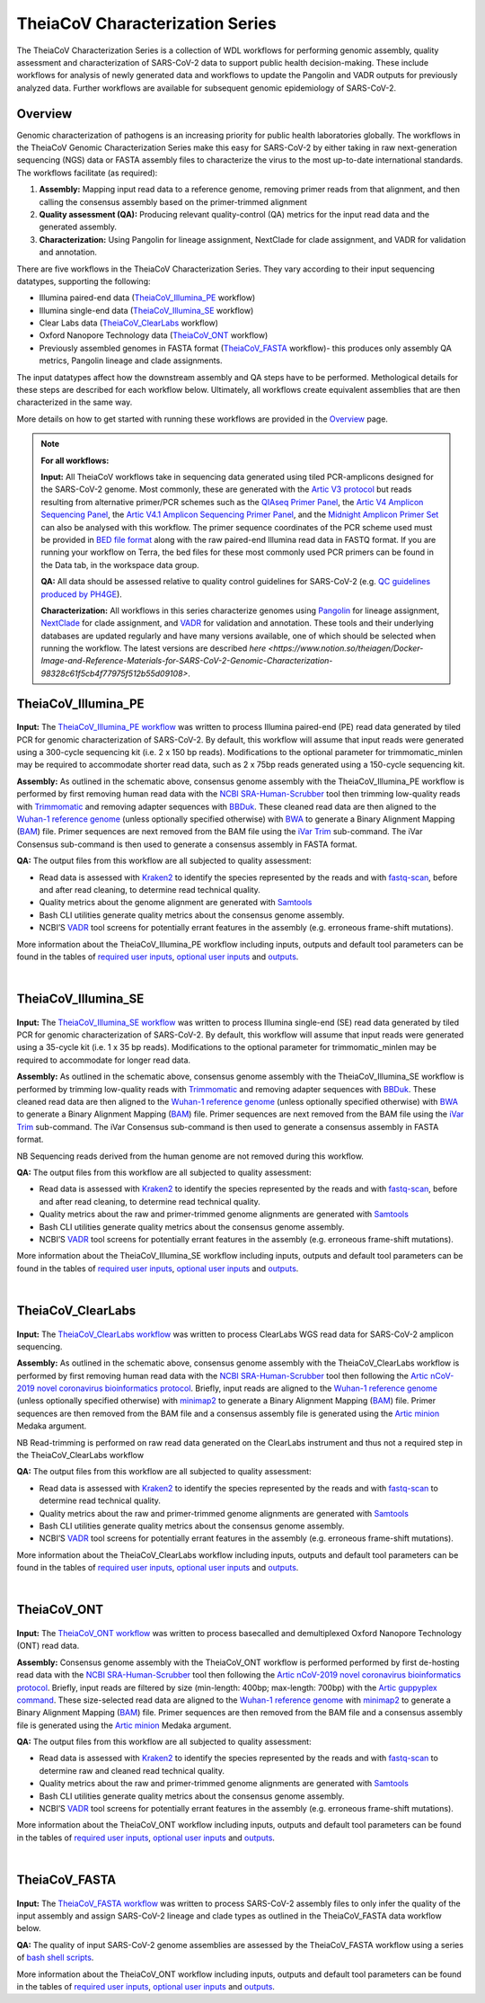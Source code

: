 ===================================
TheiaCoV Characterization Series
===================================

The TheiaCoV Characterization Series is a collection of WDL workflows for performing genomic assembly, quality assessment and characterization of SARS-CoV-2 data to support public health decision-making. These include workflows for analysis of newly generated data and workflows to update the Pangolin and VADR outputs for previously analyzed data. Further workflows are available for subsequent genomic epidemiology of SARS-CoV-2.

Overview 
===========

Genomic characterization of pathogens is an increasing priority for public health laboratories globally. The workflows in the TheiaCoV Genomic Characterization Series make this easy for SARS-CoV-2 by either taking in raw next-generation sequencing (NGS) data or FASTA assembly files to characterize the virus to the most up-to-date international standards. The workflows facilitate (as required):

1. **Assembly:** Mapping input read data to a reference genome, removing primer reads from that alignment, and then calling the consensus assembly based on the primer-trimmed alignment
2. **Quality assessment (QA):** Producing relevant quality-control (QA) metrics for the input read data and the generated assembly. 
3. **Characterization:** Using Pangolin for lineage assignment, NextClade for clade assignment, and VADR for validation and annotation. 

There are five workflows in the TheiaCoV Characterization Series. They vary according to their input sequencing datatypes, supporting the following: 

* Illumina paired-end data (TheiaCoV_Illumina_PE_ workflow)
* Illumina single-end data (TheiaCoV_Illumina_SE_ workflow)
* Clear Labs data (TheiaCoV_ClearLabs_ workflow)
* Oxford Nanopore Technology data (TheiaCoV_ONT_ workflow)
* Previously assembled genomes in FASTA format (TheiaCoV_FASTA_ workflow)- this produces only assembly QA metrics, Pangolin lineage and clade assignments.

The input datatypes affect how the downstream assembly and QA steps have to be performed. Methological details for these steps are described for each workflow below. Ultimately, all workflows create equivalent assemblies that are then characterized in the same way. 

More details on how to get started with running these workflows are provided in the `Overview <https://public-health-viral-genomics-theiagen.readthedocs.io/en/latest/overview.html#>`_ page.

.. note:: 
    **For all workflows:**

    **Input:** All TheiaCoV workflows take in sequencing data generated using tiled PCR-amplicons designed for the SARS-CoV-2 genome. Most commonly, these are generated with the `Artic V3 protocol <https://github.com/artic-network/artic-ncov2019/tree/master/primer_schemes/nCoV-2019/V3>`_ but reads resulting from alternative primer/PCR schemes such as the `QIAseq Primer Panel <https://www.qiagen.com/us/products/next-generation-sequencing/rna-sequencing/qiaseq-sars-cov-2-primer-panel/>`_, the `Artic V4 Amplicon Sequencing Panel <https://github.com/artic-network/artic-ncov2019/tree/master/primer_schemes/nCoV-2019/V4>`_, the `Artic V4.1 Amplicon Sequencing Primer Panel <https://github.com/artic-network/artic-ncov2019/tree/master/primer_schemes/nCoV-2019/V4.1>`_, and the `Midnight Amplicon Primer Set <https://www.protocols.io/view/sars-cov2-genome-sequencing-protocol-1200bp-amplic-rm7vz8q64vx1/v6>`_ can also be analysed with this workflow. The primer sequence coordinates of the PCR scheme used must be provided in `BED file format <https://en.wikipedia.org/wiki/BED_(file_format)#>`_ along with the raw paired-end Illumina read data in FASTQ format. If you are running your workflow on Terra, the bed files for these most commonly used PCR primers can be found in the Data tab, in the workspace data group.

    **QA:** All data should be assessed relative to quality control guidelines for SARS-CoV-2 (e.g. `QC guidelines produced by PH4GE <https://github.com/pha4ge/pipeline-resources/blob/udubs-qc-guidance-dev/docs/qc-solutions.md#gisaid-assembly-acceptance-criteria>`_). 

    **Characterization:** All workflows in this series characterize genomes using `Pangolin <https://cov-lineages.org/>`_ for lineage assignment, `NextClade <https://docs.nextstrain.org/projects/nextclade/en/stable/index.html>`_ for clade assignment, and `VADR <https://github.com/ncbi/vadr>`_ for validation and annotation. These tools and their underlying databases are updated regularly and have many versions available, one of which should be selected when running the workflow. The latest versions are described `here <https://www.notion.so/theiagen/Docker-Image-and-Reference-Materials-for-SARS-CoV-2-Genomic-Characterization-98328c61f5cb4f77975f512b55d09108>`.


TheiaCoV_Illumina_PE 
================================

.. figure:: images/TheiaCoV_Illumina_PE.png
   :width: 800
   :alt: TheiaCoV_Illumina_PE workflow
   :figclass: align-center

**Input:** The `TheiaCoV_Illumina_PE workflow <https://github.com/theiagen/public_health_viral_genomics/blob/main/workflows/wf_theiacov_illumina_pe.wdl>`_ was written to process Illumina paired-end (PE) read data generated by tiled PCR for genomic characterization of SARS-CoV-2. By default, this workflow will assume that input reads were generated using a 300-cycle sequencing kit (i.e. 2 x 150 bp reads). Modifications to the optional parameter for trimmomatic_minlen may be required to accommodate shorter read data, such as 2 x 75bp reads generated using a 150-cycle sequencing kit.

**Assembly:** As outlined in the schematic above, consensus genome assembly with the TheiaCoV_Illumina_PE workflow is performed by first removing human read data with the `NCBI SRA-Human-Scrubber <https://github.com/ncbi/sra-human-scrubber>`_ tool then trimming low-quality reads with `Trimmomatic <http://www.usadellab.org/cms/?page=trimmomatic>`_ and removing adapter sequences with `BBDuk <https://jgi.doe.gov/data-and-tools/software-tools/bbtools/bb-tools-user-guide/bbduk-guide/>`_. These cleaned read data are then aligned to the `Wuhan-1 reference genome <https://github.com/artic-network/artic-ncov2019/blob/master/primer_schemes/nCoV-2019/V3/nCoV-2019.reference.fasta>`_ (unless optionally specified otherwise) with `BWA <http://bio-bwa.sourceforge.net/>`_ to generate a Binary Alignment Mapping (`BAM <https://en.wikipedia.org/wiki/Binary_Alignment_Map>`_) file. Primer sequences are next removed from the BAM file using the `iVar Trim <https://andersen-lab.github.io/ivar/html/manualpage.html>`_ sub-command. The iVar Consensus sub-command is then used to generate a consensus assembly in FASTA format.

**QA:** The output files from this workflow are all subjected to quality assessment: 

* Read data is assessed with `Kraken2 <https://ccb.jhu.edu/software/kraken2/>`_ to identify the species represented by the reads and with `fastq-scan <https://github.com/rpetit3/fastq-scan>`_, before and after read cleaning, to determine read technical quality. 
* Quality metrics about the genome alignment are generated with `Samtools <http://www.htslib.org/>`_
* Bash CLI utilities generate quality metrics about the consensus genome assembly. 
* NCBI’S `VADR <https://github.com/ncbi/vadr>`_ tool screens for potentially errant features in the assembly (e.g. erroneous frame-shift mutations).

More information about the TheiaCoV_Illumina_PE workflow including inputs, outputs and default tool parameters can be found in the tables of `required user inputs <https://github.com/theiagen/public_health_viral_genomics/blob/main/docs/source/tables/theiacov_workflows/theiacov_illumina_pe_required_inputs.csv>`_, `optional user inputs <https://github.com/theiagen/public_health_viral_genomics/blob/main/docs/source/tables/theiacov_workflows/theiacov_illumina_pe_optional_inputs.csv>`_ and `outputs <https://github.com/theiagen/public_health_viral_genomics/blob/main/docs/source/tables/theiacov_workflows/theiacov_illumina_pe_outputs.csv>`_.

.. toggle-header::
    :header: **References**

        When publishing work using TheiaCoV_Illumina_PE, please reference the following:
      
        **NCBI SRA-Human-Scrubber** Based on Katz KS, Shutov O, Lapoint R, Kimelman M, Brister JR, O’Sullivan C. STAT: a fast, scalable, MinHash-based k-mer tool to assess Sequence Read Archive next-generation sequence submissions. Genome biology. 2021 Dec;22(1):1-5.

        **trimmomatic** Bolger AM, Lohse M, Usadel B. Trimmomatic: a flexible trimmer for Illumina sequence data. Bioinformatics. 2014 Aug 1;30(15):2114-20.

        **BBDuk** Bushnell B. BBTools software package. URL http://sourceforge. net/projects/bbmap. 2014;578:579.

        **BWA** Li H, Durbin R. Fast and accurate long-read alignment with Burrows–Wheeler transform. Bioinformatics. 2010 Mar 1;26(5):589-95.

        **iVar** Grubaugh ND, Gangavarapu K, Quick J, Matteson NL, De Jesus JG, Main BJ, Tan AL, Paul LM, Brackney DE, Grewal S, Gurfield N. An amplicon-based sequencing framework for accurately measuring intrahost virus diversity using PrimalSeq and iVar. Genome biology. 2019 Dec;20(1):1-9.

        **Kraken2** Wood DE, Lu J, Langmead B. Improved metagenomic analysis with Kraken 2. Genome biology. 2019 Dec;20(1):1-3.
        
        **fastq-scan** Petit RA, III. 2020. fastq-scan. Output FASTQ summary statistics in JSON format. https://github.com/rpetit3/fastq-scan.

        **Samtools** Danecek P, Bonfield JK, Liddle J, Marshall J, Ohan V, Pollard MO, Whitwham A, Keane T, McCarthy SA, Davies RM, Li H. Twelve years of SAMtools and BCFtools. Gigascience. 2021 Feb;10(2):giab008.

        **VADR** Schäffer AA, Hatcher EL, Yankie L, Shonkwiler L, Brister JR, Karsch-Mizrachi I, Nawrocki EP. VADR: validation and annotation of virus sequence submissions to GenBank. BMC bioinformatics. 2020 Dec;21(1):1-23.
        
        **NextClade** Aksamentov I, Roemer C, Hodcroft EB, Neher RA. Nextclade: clade assignment, mutation calling and quality control for viral genomes. Journal of Open Source Software. 2021 Nov 30;6(67):3773.
        
        **Pangolin** 
            **minimap2** Li H. Minimap2: pairwise alignment for nucleotide sequences. Bioinformatics. 2018 Sep 15;34(18):3094-100.

            **gofasta** Benjamin C Jackson, 2021. GoFasta. https://github.com/virus-evolution/gofasta

            **scorpio** Colquhoun & Jackson. 2021. Scorpioi. https://github.com/cov-lineages/scorpio

            **snakemake** Köster J, Rahmann S. Snakemake—a scalable bioinformatics workflow engine. Bioinformatics. 2012 Oct 1;28(19):2520-2.
|

TheiaCoV_Illumina_SE
=======================

.. figure:: images/TheiaCoV_Illumina_SE.png
   :width: 800
   :alt: TheiaCoV_Illumina_SE workflow
   :figclass: align-center

**Input:** The `TheiaCoV_Illumina_SE workflow <https://github.com/theiagen/public_health_viral_genomics/blob/main/workflows/wf_theiacov_illumina_se.wdl>`_ was written to process Illumina single-end (SE) read data generated by tiled PCR for genomic characterization of SARS-CoV-2. By default, this workflow will assume that input reads were generated using a 35-cycle kit (i.e. 1 x 35 bp reads). Modifications to the optional parameter for trimmomatic_minlen may be required to accommodate for longer read data.

**Assembly:** As outlined in the schematic above, consensus genome assembly with the TheiaCoV_Illumina_SE workflow 
is performed by trimming low-quality reads with `Trimmomatic <http://www.usadellab.org/cms/?page=trimmomatic>`_ and removing adapter sequences with `BBDuk <https://jgi.doe.gov/data-and-tools/software-tools/bbtools/bb-tools-user-guide/bbduk-guide/>`_. These cleaned read data are then aligned to the `Wuhan-1 reference genome <https://github.com/artic-network/artic-ncov2019/blob/master/primer_schemes/nCoV-2019/V3/nCoV-2019.reference.fasta>`_ (unless optionally specified otherwise) with `BWA <http://bio-bwa.sourceforge.net/>`_ to generate a Binary Alignment Mapping (`BAM <https://en.wikipedia.org/wiki/Binary_Alignment_Map>`_) file. Primer sequences are next removed from the BAM file using the `iVar Trim <https://andersen-lab.github.io/ivar/html/manualpage.html>`_ sub-command. The iVar Consensus sub-command is then used to generate a consensus assembly in FASTA format.

NB Sequencing reads derived from the human genome are not removed during this workflow.

**QA:** The output files from this workflow are all subjected to quality assessment: 

* Read data is assessed with `Kraken2 <https://ccb.jhu.edu/software/kraken2/>`_ to identify the species represented by the reads and with `fastq-scan <https://github.com/rpetit3/fastq-scan>`_, before and after read cleaning, to determine read technical quality. 
* Quality metrics about the raw and primer-trimmed genome alignments are generated with `Samtools <http://www.htslib.org/>`_
* Bash CLI utilities generate quality metrics about the consensus genome assembly. 
* NCBI’S `VADR <https://github.com/ncbi/vadr>`_ tool screens for potentially errant features in the assembly (e.g. erroneous frame-shift mutations).

More information about the TheiaCoV_Illumina_SE workflow including inputs, outputs and default tool parameters can be found in the tables of `required user inputs <https://github.com/theiagen/public_health_viral_genomics/blob/main/docs/source/tables/theiacov_workflows/theiacov_illumina_se_required_inputs.csv>`_, `optional user inputs <https://github.com/theiagen/public_health_viral_genomics/blob/main/docs/source/tables/theiacov_workflows/theiacov_illumina_se_optional_inputs.csv>`_ and `outputs <https://github.com/theiagen/public_health_viral_genomics/blob/main/docs/source/tables/theiacov_workflows/theiacov_illumina_se_outputs.csv>`_.

.. toggle-header::
    :header: **References**

        When publishing work using TheiaCoV_Illumina_SE, please reference the following:

        **trimmomatic** Bolger AM, Lohse M, Usadel B. Trimmomatic: a flexible trimmer for Illumina sequence data. Bioinformatics. 2014 Aug 1;30(15):2114-20.

        **BBDuk** Bushnell B. BBTools software package. URL http://sourceforge. net/projects/bbmap. 2014;578:579.

        **BWA** Li H, Durbin R. Fast and accurate long-read alignment with Burrows–Wheeler transform. Bioinformatics. 2010 Mar 1;26(5):589-95.

        **iVar** Grubaugh ND, Gangavarapu K, Quick J, Matteson NL, De Jesus JG, Main BJ, Tan AL, Paul LM, Brackney DE, Grewal S, Gurfield N. An amplicon-based sequencing framework for accurately measuring intrahost virus diversity using PrimalSeq and iVar. Genome biology. 2019 Dec;20(1):1-9.

        **Kraken2** Wood DE, Lu J, Langmead B. Improved metagenomic analysis with Kraken 2. Genome biology. 2019 Dec;20(1):1-3.
        
        **fastq-scan** Petit RA, III. 2020. fastq-scan. Output FASTQ summary statistics in JSON format. https://github.com/rpetit3/fastq-scan.

        **Samtools** Danecek P, Bonfield JK, Liddle J, Marshall J, Ohan V, Pollard MO, Whitwham A, Keane T, McCarthy SA, Davies RM, Li H. Twelve years of SAMtools and BCFtools. Gigascience. 2021 Feb;10(2):giab008.

        **VADR** Schäffer AA, Hatcher EL, Yankie L, Shonkwiler L, Brister JR, Karsch-Mizrachi I, Nawrocki EP. VADR: validation and annotation of virus sequence submissions to GenBank. BMC bioinformatics. 2020 Dec;21(1):1-23.
        
        **NextClade** Aksamentov I, Roemer C, Hodcroft EB, Neher RA. Nextclade: clade assignment, mutation calling and quality control for viral genomes. Journal of Open Source Software. 2021 Nov 30;6(67):3773.
        
        **Pangolin** 
            **minimap2** Li H. Minimap2: pairwise alignment for nucleotide sequences. Bioinformatics. 2018 Sep 15;34(18):3094-100.

            **gofasta** Benjamin C Jackson, 2021. GoFasta. https://github.com/virus-evolution/gofasta

            **scorpio** Colquhoun & Jackson. 2021. Scorpioi. https://github.com/cov-lineages/scorpio
            
            **snakemake** Köster J, Rahmann S. Snakemake—a scalable bioinformatics workflow engine. Bioinformatics. 2012 Oct 1;28(19):2520-2.
|

TheiaCoV_ClearLabs
======================

.. figure:: images/TheiaCoV_ClearLabs.png
   :width: 800
   :alt: TheiaCoV_ClearLabs workflow
   :figclass: align-center

**Input:** The `TheiaCoV_ClearLabs workflow <https://github.com/theiagen/public_health_viral_genomics/blob/main/workflows/wf_theiacov_clearlabs.wdl>`_ was written to process ClearLabs WGS read data for SARS-CoV-2 amplicon sequencing. 

**Assembly:** As outlined in the schematic above, consensus genome assembly with the TheiaCoV_ClearLabs workflow is performed by first removing human read data with the `NCBI SRA-Human-Scrubber <https://github.com/ncbi/sra-human-scrubber>`_ tool then following the `Artic nCoV-2019 novel coronavirus bioinformatics protocol <https://artic.network/ncov-2019/ncov2019-bioinformatics-sop.html>`_. Briefly, input reads are aligned to the `Wuhan-1 reference genome <https://github.com/artic-network/artic-ncov2019/blob/master/primer_schemes/nCoV-2019/V3/nCoV-2019.reference.fasta>`_ (unless optionally specified otherwise) with `minimap2 <https://github.com/lh3/minimap2>`_ to generate a Binary Alignment Mapping (`BAM <https://en.wikipedia.org/wiki/Binary_Alignment_Map>`_) file. Primer sequences are then removed from the BAM file and a consensus assembly file is generated using the `Artic minion <https://artic.readthedocs.io/en/latest/commands/#basecaller>`_ Medaka argument.

NB Read-trimming is performed on raw read data generated on the ClearLabs instrument and thus not a required step in the TheiaCoV_ClearLabs workflow

**QA:** The output files from this workflow are all subjected to quality assessment: 

* Read data is assessed with `Kraken2 <https://ccb.jhu.edu/software/kraken2/>`_ to identify the species represented by the reads and with `fastq-scan <https://github.com/rpetit3/fastq-scan>`_ to determine read technical quality. 
* Quality metrics about the raw and primer-trimmed genome alignments are generated with `Samtools <http://www.htslib.org/>`_
* Bash CLI utilities generate quality metrics about the consensus genome assembly. 
* NCBI’S `VADR <https://github.com/ncbi/vadr>`_ tool screens for potentially errant features in the assembly (e.g. erroneous frame-shift mutations).

More information about the TheiaCoV_ClearLabs workflow including inputs, outputs and default tool parameters can be found in the tables of `required user inputs <https://github.com/theiagen/public_health_viral_genomics/blob/main/docs/source/tables/theiacov_workflows/theiacov_clearlabs_required_inputs.csv>`_, `optional user inputs <https://github.com/theiagen/public_health_viral_genomics/blob/main/docs/source/tables/theiacov_workflows/theiacov_clearlabs_optional_inputs.csv>`_ and `outputs <https://github.com/theiagen/public_health_viral_genomics/blob/main/docs/source/tables/theiacov_workflows/theiacov_clearlabs_outputs.csv>`_.

.. toggle-header::
    :header: **References**

        When publishing work using TheiaCoV_Illumina_ClearLabs, please reference the following:
      
        **NCBI SRA-Human-Scrubber** Based on Katz KS, Shutov O, Lapoint R, Kimelman M, Brister JR, O’Sullivan C. STAT: a fast, scalable, MinHash-based k-mer tool to assess Sequence Read Archive next-generation sequence submissions. Genome biology. 2021 Dec;22(1):1-5.

        **Artic nCoV-2019 protocol** https://github.com/artic-network/artic-ncov2019

        **minimap2** Li H. Minimap2: pairwise alignment for nucleotide sequences. Bioinformatics. 2018 Sep 15;34(18):3094-100.

        **Kraken2** Wood DE, Lu J, Langmead B. Improved metagenomic analysis with Kraken 2. Genome biology. 2019 Dec;20(1):1-3.
        
        **fastq-scan** Petit RA, III. 2020. fastq-scan. Output FASTQ summary statistics in JSON format. https://github.com/rpetit3/fastq-scan.

        **Samtools** Danecek P, Bonfield JK, Liddle J, Marshall J, Ohan V, Pollard MO, Whitwham A, Keane T, McCarthy SA, Davies RM, Li H. Twelve years of SAMtools and BCFtools. Gigascience. 2021 Feb;10(2):giab008.

        **VADR** Schäffer AA, Hatcher EL, Yankie L, Shonkwiler L, Brister JR, Karsch-Mizrachi I, Nawrocki EP. VADR: validation and annotation of virus sequence submissions to GenBank. BMC bioinformatics. 2020 Dec;21(1):1-23.
        
        **NextClade** Aksamentov I, Roemer C, Hodcroft EB, Neher RA. Nextclade: clade assignment, mutation calling and quality control for viral genomes. Journal of Open Source Software. 2021 Nov 30;6(67):3773.
        
        **Pangolin** 
            **gofasta** Benjamin C Jackson, 2021. GoFasta. https://github.com/virus-evolution/gofasta

            **scorpio** Colquhoun & Jackson. 2021. Scorpioi. https://github.com/cov-lineages/scorpio
            
            **snakemake** Köster J, Rahmann S. Snakemake—a scalable bioinformatics workflow engine. Bioinformatics. 2012 Oct 1;28(19):2520-2.
|

TheiaCoV_ONT
===============

.. figure:: images/TheiaCoV_ONT.png
   :width: 800
   :alt: TheiaCoV_ONT workflow
   :figclass: align-center

**Input:** The `TheiaCoV_ONT workflow <https://github.com/theiagen/public_health_viral_genomics/blob/main/workflows/wf_theiacov_ont.wdl>`_ was written to process basecalled and demultiplexed Oxford Nanopore Technology (ONT) read data. 

**Assembly:** Consensus genome assembly with the TheiaCoV_ONT workflow is performed performed by first de-hosting read data with the `NCBI SRA-Human-Scrubber <https://github.com/ncbi/sra-human-scrubber>`_ tool then following the `Artic nCoV-2019 novel coronavirus bioinformatics protocol <https://artic.network/ncov-2019/ncov2019-bioinformatics-sop.html>`_. Briefly, input reads are filtered by size (min-length: 400bp; max-length: 700bp) with the `Artic guppyplex command <https://artic.readthedocs.io/en/latest/commands/#guppyplex>`_.  These size-selected read data are aligned to the `Wuhan-1 reference genome <https://github.com/artic-network/artic-ncov2019/blob/master/primer_schemes/nCoV-2019/V3/nCoV-2019.reference.fasta>`_ with `minimap2 <https://github.com/lh3/minimap2>`_ to generate a Binary Alignment Mapping (`BAM <https://en.wikipedia.org/wiki/Binary_Alignment_Map>`_) file. Primer sequences are then removed from the BAM file and a consensus assembly file is generated using the `Artic minion <https://artic.readthedocs.io/en/latest/commands/#basecaller>`_ Medaka argument.

**QA:** The output files from this workflow are all subjected to quality assessment: 

* Read data is assessed with `Kraken2 <https://ccb.jhu.edu/software/kraken2/>`_ to identify the species represented by the reads and with `fastq-scan <https://github.com/rpetit3/fastq-scan>`_ to determine raw and cleaned read technical quality. 
* Quality metrics about the raw and primer-trimmed genome alignments are generated with `Samtools <http://www.htslib.org/>`_
* Bash CLI utilities generate quality metrics about the consensus genome assembly. 
* NCBI’S `VADR <https://github.com/ncbi/vadr>`_ tool screens for potentially errant features in the assembly (e.g. erroneous frame-shift mutations).

More information about the TheiaCoV_ONT workflow including inputs, outputs and default tool parameters can be found in the tables of `required user inputs <https://github.com/theiagen/public_health_viral_genomics/blob/main/docs/source/tables/theiacov_workflows/theiacov_ont_required_inputs.csv>`_, `optional user inputs <https://github.com/theiagen/public_health_viral_genomics/blob/main/docs/source/tables/theiacov_workflows/theiacov_ont_optional_inputs.csv>`_ and `outputs <https://github.com/theiagen/public_health_viral_genomics/blob/main/docs/source/tables/theiacov_workflows/theiacov_ont_outputs.csv>`_.


.. toggle-header::
    :header: **References**

        When publishing work using TheiaCoV_Illumina_ONT, please reference the following:
      
        **NCBI SRA-Human-Scrubber** Based on Katz KS, Shutov O, Lapoint R, Kimelman M, Brister JR, O’Sullivan C. STAT: a fast, scalable, MinHash-based k-mer tool to assess Sequence Read Archive next-generation sequence submissions. Genome biology. 2021 Dec;22(1):1-5.

        **Artic nCoV-2019 protocol** https://github.com/artic-network/artic-ncov2019

        **minimap2** Li H. Minimap2: pairwise alignment for nucleotide sequences. Bioinformatics. 2018 Sep 15;34(18):3094-100.

        **Kraken2** Wood DE, Lu J, Langmead B. Improved metagenomic analysis with Kraken 2. Genome biology. 2019 Dec;20(1):1-3.
        
        **fastq-scan** Petit RA, III. 2020. fastq-scan. Output FASTQ summary statistics in JSON format. https://github.com/rpetit3/fastq-scan.

        **Samtools** Danecek P, Bonfield JK, Liddle J, Marshall J, Ohan V, Pollard MO, Whitwham A, Keane T, McCarthy SA, Davies RM, Li H. Twelve years of SAMtools and BCFtools. Gigascience. 2021 Feb;10(2):giab008.

        **VADR** Schäffer AA, Hatcher EL, Yankie L, Shonkwiler L, Brister JR, Karsch-Mizrachi I, Nawrocki EP. VADR: validation and annotation of virus sequence submissions to GenBank. BMC bioinformatics. 2020 Dec;21(1):1-23.
        
        **NextClade** Aksamentov I, Roemer C, Hodcroft EB, Neher RA. Nextclade: clade assignment, mutation calling and quality control for viral genomes. Journal of Open Source Software. 2021 Nov 30;6(67):3773.
        
        **Pangolin** 
            **gofasta** Benjamin C Jackson, 2021. GoFasta. https://github.com/virus-evolution/gofasta

            **scorpio** Colquhoun & Jackson. 2021. Scorpioi. https://github.com/cov-lineages/scorpio
            
            **snakemake** Köster J, Rahmann S. Snakemake—a scalable bioinformatics workflow engine. Bioinformatics. 2012 Oct 1;28(19):2520-2.
|

TheiaCoV_FASTA
================
.. figure:: images/TheiaCoV_FASTA.png
   :width: 800
   :alt: TheiaCoV_FASTA workflow
   :figclass: align-center

**Input:** The `TheiaCoV_FASTA workflow <https://github.com/theiagen/public_health_viral_genomics/blob/main/workflows/wf_theiacov_fasta.wdl>`_ was written to process SARS-CoV-2 assembly files to only infer the quality of the input assembly and assign SARS-CoV-2 lineage and clade types as outlined in the TheiaCoV_FASTA data workflow below.

**QA:** The quality of input SARS-CoV-2 genome assemblies are assessed by the TheiaCoV_FASTA workflow using a series of `bash shell scripts <https://github.com/theiagen/public_health_viral_genomics/blob/main/tasks/task_qc_utils.wdl>`_. 

More information about the TheiaCoV_ONT workflow including inputs, outputs and default tool parameters can be found in the tables of `required user inputs <https://github.com/theiagen/public_health_viral_genomics/blob/main/docs/source/tables/theiacov_workflows/theiacov_fasta_required_inputs.csv>`_, `optional user inputs <https://github.com/theiagen/public_health_viral_genomics/blob/main/docs/source/tables/theiacov_workflows/theiacov_fasta_optional_inputs.csv>`_ and `outputs <https://github.com/theiagen/public_health_viral_genomics/blob/main/docs/source/tables/theiacov_workflows/theiacov_fasta_outputs.csv>`_.

.. toggle-header::
    :header: **References**

        When publishing work using TheiaCoV_FASTA, please reference the following:

        **VADR** Schäffer AA, Hatcher EL, Yankie L, Shonkwiler L, Brister JR, Karsch-Mizrachi I, Nawrocki EP. VADR: validation and annotation of virus sequence submissions to GenBank. BMC bioinformatics. 2020 Dec;21(1):1-23.
        
        **NextClade** Aksamentov I, Roemer C, Hodcroft EB, Neher RA. Nextclade: clade assignment, mutation calling and quality control for viral genomes. Journal of Open Source Software. 2021 Nov 30;6(67):3773.
        
        **Pangolin** 
            **gofasta** Benjamin C Jackson, 2021. GoFasta. https://github.com/virus-evolution/gofasta

            **scorpio** Colquhoun & Jackson. 2021. Scorpioi. https://github.com/cov-lineages/scorpio
            
            **snakemake** Köster J, Rahmann S. Snakemake—a scalable bioinformatics workflow engine. Bioinformatics. 2012 Oct 1;28(19):2520-2.
